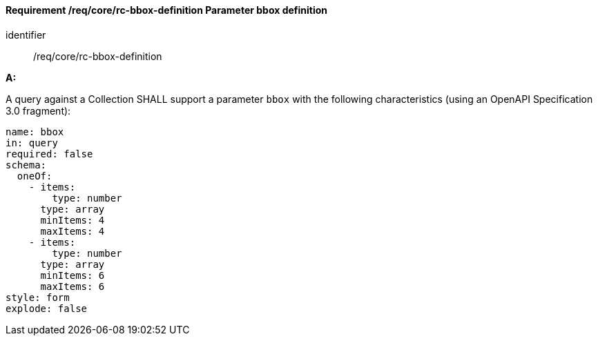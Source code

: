 [[req_core_rc-bbox-definition]]
==== *Requirement /req/core/rc-bbox-definition* Parameter bbox definition

[requirement]
====
[%metadata]
identifier:: /req/core/rc-bbox-definition


*A:*

A query against a Collection SHALL support a parameter `bbox` with the following characteristics (using an OpenAPI Specification 3.0 fragment):


[source,YAML]
----
name: bbox
in: query
required: false
schema:
  oneOf:
    - items:
        type: number
      type: array
      minItems: 4
      maxItems: 4
    - items:
        type: number
      type: array
      minItems: 6
      maxItems: 6
style: form
explode: false
----
====
